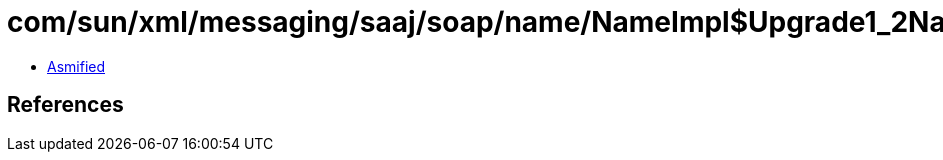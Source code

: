 = com/sun/xml/messaging/saaj/soap/name/NameImpl$Upgrade1_2Name.class

 - link:NameImpl$Upgrade1_2Name-asmified.java[Asmified]

== References

